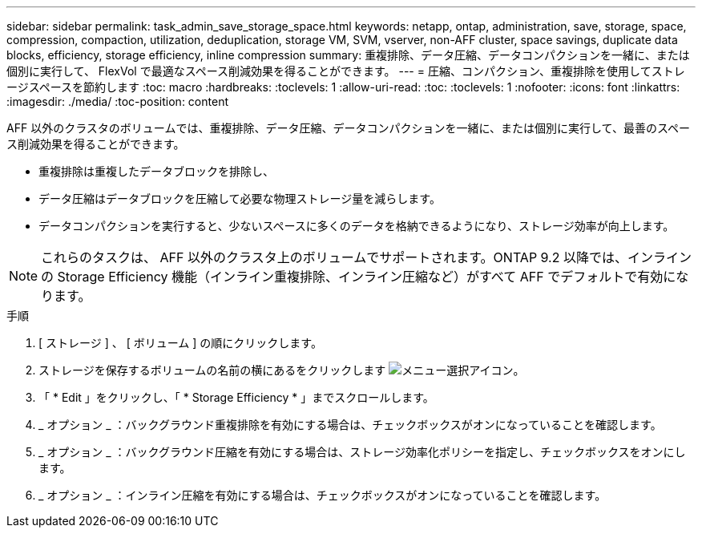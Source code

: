 ---
sidebar: sidebar 
permalink: task_admin_save_storage_space.html 
keywords: netapp, ontap, administration, save, storage, space, compression, compaction, utilization, deduplication, storage VM, SVM, vserver, non-AFF cluster, space savings, duplicate data blocks, efficiency, storage efficiency, inline compression 
summary: 重複排除、データ圧縮、データコンパクションを一緒に、または個別に実行して、 FlexVol で最適なスペース削減効果を得ることができます。 
---
= 圧縮、コンパクション、重複排除を使用してストレージスペースを節約します
:toc: macro
:hardbreaks:
:toclevels: 1
:allow-uri-read: 
:toc: 
:toclevels: 1
:nofooter: 
:icons: font
:linkattrs: 
:imagesdir: ./media/
:toc-position: content


[role="lead"]
AFF 以外のクラスタのボリュームでは、重複排除、データ圧縮、データコンパクションを一緒に、または個別に実行して、最善のスペース削減効果を得ることができます。

* 重複排除は重複したデータブロックを排除し、
* データ圧縮はデータブロックを圧縮して必要な物理ストレージ量を減らします。
* データコンパクションを実行すると、少ないスペースに多くのデータを格納できるようになり、ストレージ効率が向上します。



NOTE: これらのタスクは、 AFF 以外のクラスタ上のボリュームでサポートされます。ONTAP 9.2 以降では、インラインの Storage Efficiency 機能（インライン重複排除、インライン圧縮など）がすべて AFF でデフォルトで有効になります。

.手順
. [ ストレージ ] 、 [ ボリューム ] の順にクリックします。
. ストレージを保存するボリュームの名前の横にあるをクリックします image:icon_kabob.gif["メニュー選択アイコン"]。
. 「 * Edit 」をクリックし、「 * Storage Efficiency * 」までスクロールします。
. _ オプション _ ：バックグラウンド重複排除を有効にする場合は、チェックボックスがオンになっていることを確認します。
. _ オプション _ ：バックグラウンド圧縮を有効にする場合は、ストレージ効率化ポリシーを指定し、チェックボックスをオンにします。
. _ オプション _ ：インライン圧縮を有効にする場合は、チェックボックスがオンになっていることを確認します。

